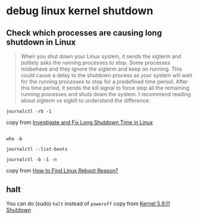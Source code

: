 * debug linux kernel shutdown
:PROPERTIES:
:CUSTOM_ID: debug-linux-kernel-shutdown
:END:
** Check which processes are causing long shutdown in Linux
:PROPERTIES:
:CUSTOM_ID: check-which-processes-are-causing-long-shutdown-in-linux
:END:

#+begin_quote

#+begin_quote

#+begin_quote
When you shut down your Linux system, it sends the sigterm and politely
asks the running processes to stop. Some processes misbehave and they
ignore the sigterm and keep on running. This could cause a delay to the
shutdown process as your system will wait for the running processes to
stop for a predefined time period. After this time period, it sends the
kill signal to force stop all the remaining running processes and shuts
down the system. I recommend reading about sigterm vs sigkill to
understand the difference.

#+end_quote

#+end_quote

#+end_quote

#+begin_src shell
journalctl -rb -1
#+end_src

copy from [[https://itsfoss.com/long-shutdown-linux/][Investigate and
Fix Long Shutdown Time in Linux]]

** 
:PROPERTIES:
:CUSTOM_ID: section
:END:
#+begin_src shell
who -b

journalctl --list-boots

journalctl -b -1 -n
#+end_src

copy from [[https://geekflare.com/check-linux-reboot-reason/][How to
Find Linux Reboot Reason?]]

** halt
:PROPERTIES:
:CUSTOM_ID: halt
:END:
You can do (sudo) =halt= instead of =poweroff= copy from
[[https://bbs.archlinux.org/viewtopic.php?id=261086][Kernel 5.9.11
Shutdown]]
